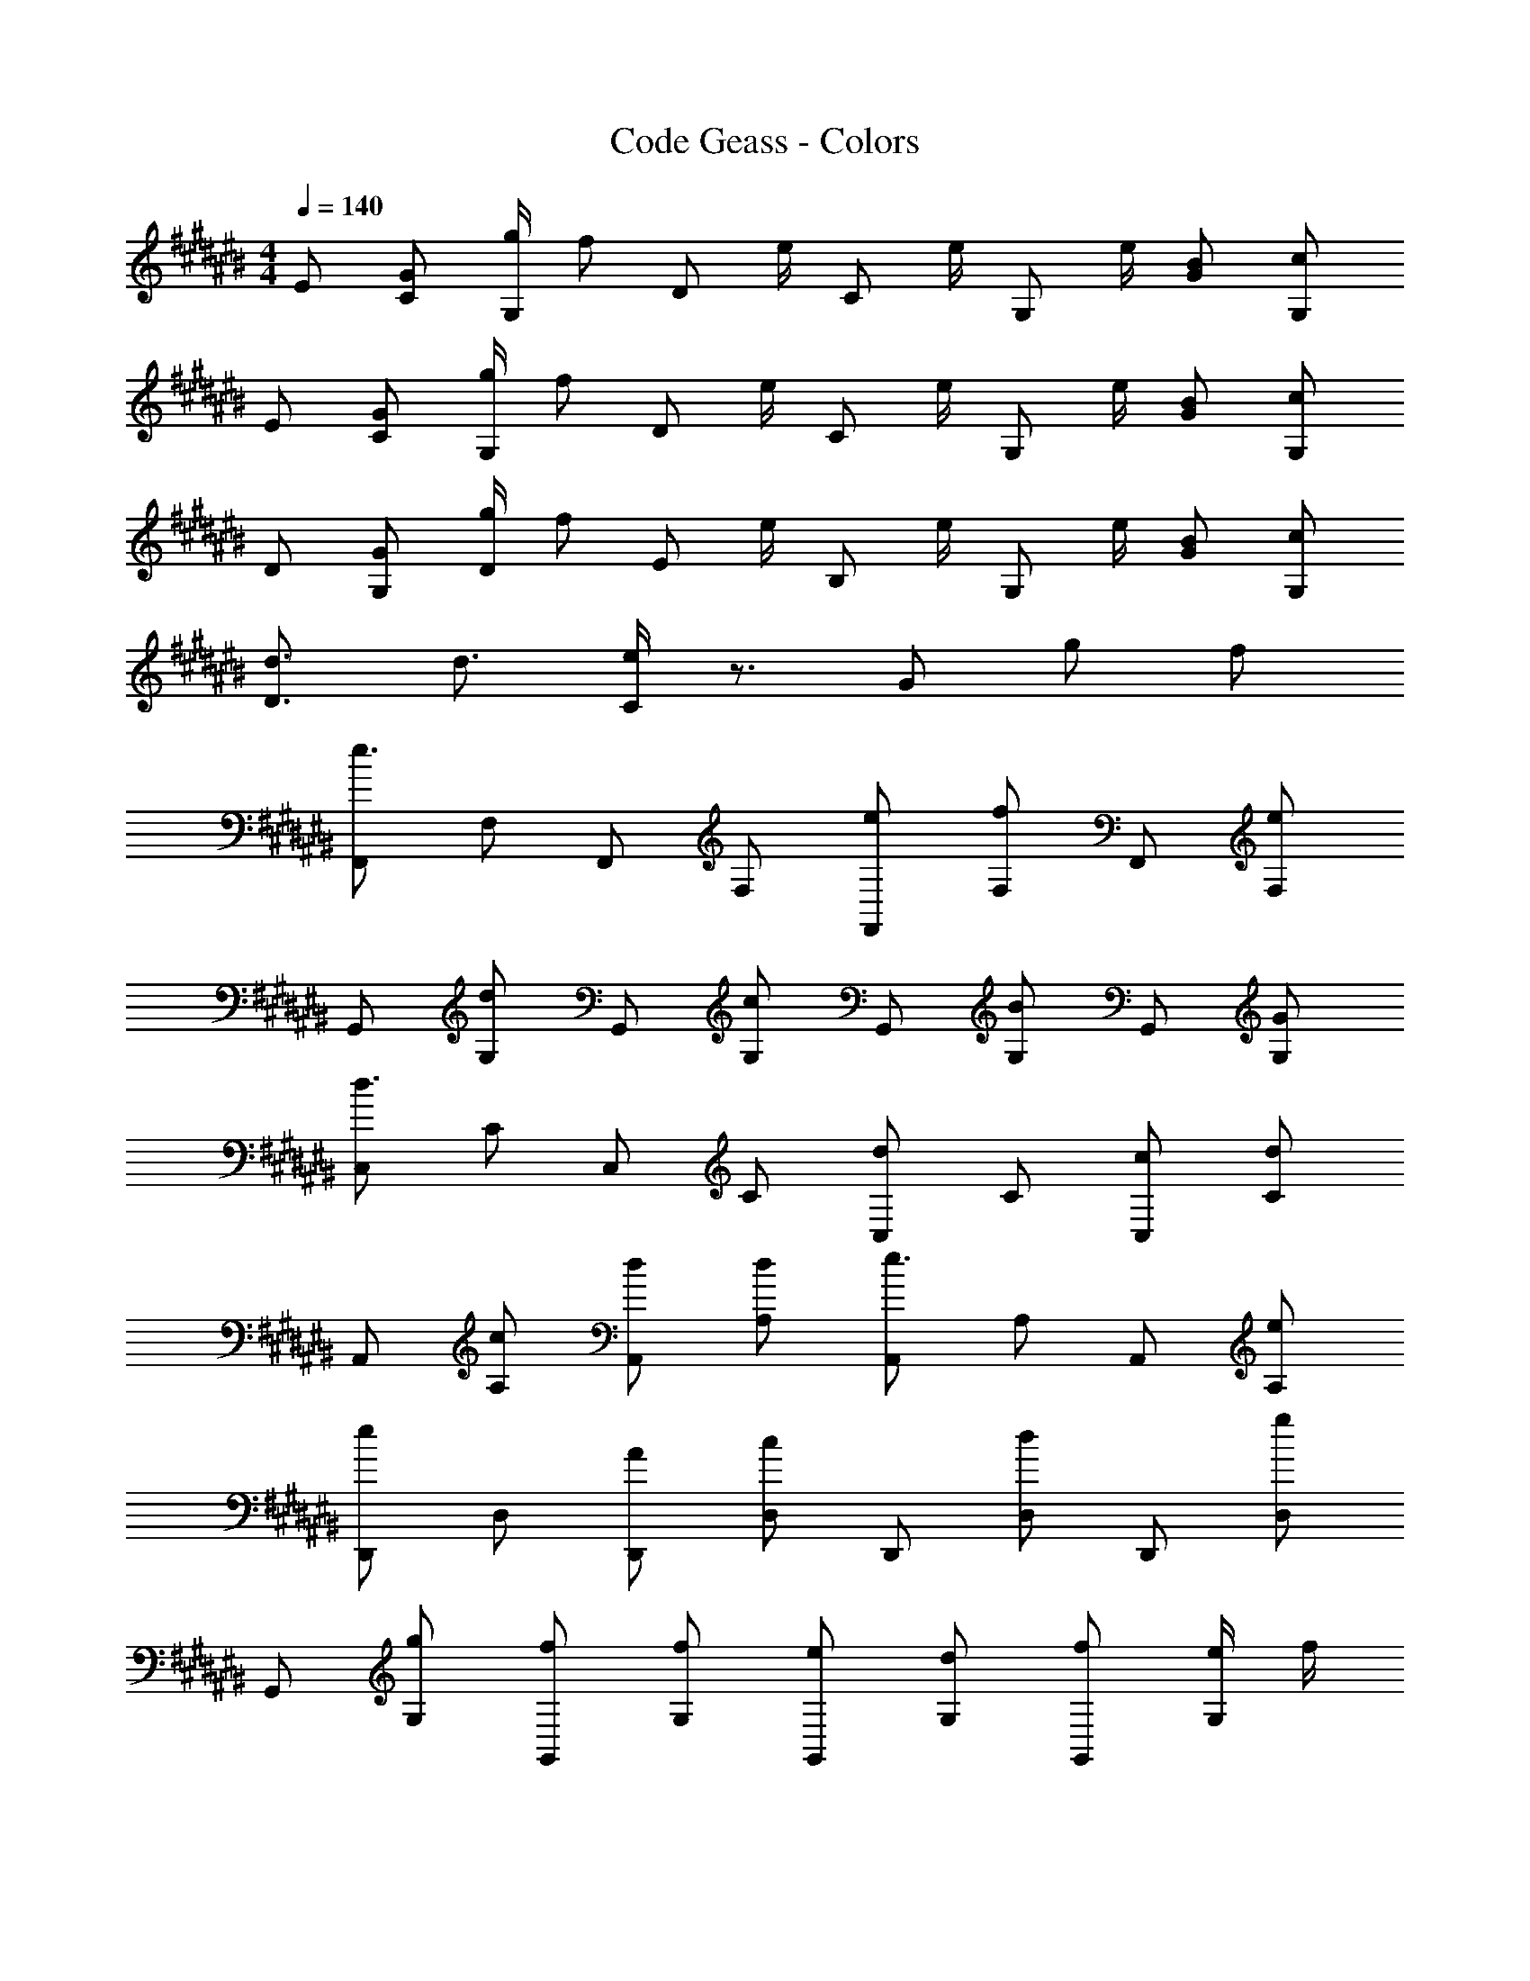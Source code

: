 X: 1
T: Code Geass - Colors
Z: ABC Generated by Starbound Composer
L: 1/8
M: 4/4
Q: 1/4=140
K: C#
E [GC] [g/2G,] [fz/2] [Dz/2] e/2 [Cz/2] e/2 [G,z/2] e/2 [BG] [cG,] 
E [GC] [g/2G,] [fz/2] [Dz/2] e/2 [Cz/2] e/2 [G,z/2] e/2 [BG] [cG,] 
D [GG,] [g/2D] [fz/2] [Ez/2] e/2 [B,z/2] e/2 [G,z/2] e/2 [BG] [cG,] 
[d3/2D3] d3/2 [e/2C2] z3/2 G g f 
[F,,e3] F, F,, F, [eF,,] [F,f2] F,, [F,e2] 
G,, [G,d2] G,, [G,c2] G,, [G,B2] G,, [GG,] 
[C,d3] C C, C [C,d2] C [cC,] [Cd2] 
A,, [cA,] [dA,,] [dA,] [A,,e3] A, A,, [eA,] 
[D,,e2] D, [AD,,] [D,c2] D,, [D,d2] D,, [D,g2] 
G,, [gG,] [fG,,] [fG,] [eG,,] [dG,] [fG,,] [e/2G,] f/2 
F,, [GF,] [g/2F,,] [fz/2] [F,z/2] e/2 [F,,z/2] e/2 [F,z/2] e/2 [BF,,] [cF,] 
F,, [GF,] [g/2F,,] [fz/2] [F,z/2] e/2 [F,,z/2] e/2 [F,z/2] e/2 [BF,,] [cF,] 
F,,2 [e2F,,2] [e2F,,2] [dF,,2] c 
[d2G,,2] [e2G,,2] [dG,,2] c [c2G,,2] 
[A,,2c5] A,,2 [A,,2z] G [AA,,2] G/2 A/2 
[A,,2G8] E,,2 E,,2 G,,2 
F,,2 [e2F,,2] [e2F,,2] [dF,,2] c 
[d2G,,2] [e2G,,2] [dG,,2] c [c2G,,2] 
[C,2c8] C,2 C,2 C, A,,2 
A,, [A,,f2] [A,,2z] e2 d c [BF,,] 
[cF,] F,, [cF,] [BF,,] [cF,] F,, [cF,] [BG,,] 
[cG,] G,, [cG,] [BG,,] [cG,] G,, [cG,] [BA,,] 
[cA,] A,, [cA,] [BA,,] [cA,] A,, [cA,] [dC,,] 
[cC,] [dC,,] [dC,] [C,,e2] C, [dC,,] [cC,] [BF,,] 
[cF,] F,, [cF,] [BF,,] [cF,] F,, [cF,] [BG,,] 
[cG,] G,, [cG,] [BG,,] [cG,] G,, [cG,] [gA,,] 
[cA,] [cA,,] [A,c2] A,, [A,B2] A,, [A,c2] C,, 
[cC,] [dC,,] [dC,] [C,,e3] C, C,, C, [eA,] 
[cC] [eA,] [d2G,2] [cB,] [BG,] [c2F,2] 
[BA,] [AF,] [B2G,2] [AB,] [GD] [GD] [AF,] 
[GA,] [AF,] [B2G,2] [AG,] [BB,] [BB,] [A,3^^c4] z2 
G g f [F,,e3] F, F,, F, [eF,,] 
[F,f2] F,, [F,e2] G,, [G,d2] G,, [G,^c2] G,, 
[G,B2] G,, [GG,] [C,d3] C C, C [C,d2] 
C [cC,] [Cd2] A,, [cA,] [dA,,] [dA,] [A,,e3] 
A, A,, [eA,] [F,,e2] F, [fF,,] [F,A2] F,, 
[F,f2] F,, [fF,] [E,,g2] E, [BE,,] [E,B2] E,, 
[E,d2] E,, [dE,] [A,,d5] A, A,, A, B,, 
[cB,] [dB,,] [dB,] [C,e5] C C, C E, 
[GE] [gE,] [fE] [F,,e3] F, F,, F, [eF,,] 
[F,f2] F,, [F,e2] G,, [G,d2] G,, [G,c2] G,, 
[G,B2] G,, [GG,] [C,d3] C C, C [C,d2] 
C [cC,] [Cd2] A,, [gA,] [fA,,] [fA,] [A,,e3] 
A, A,, [eA,] [D,,e2] D, [AD,,] [D,c2] D,, 
[D,d2] D,, [D,g2] G,, [gG,] [fG,,] [fG,] [eG,,] 
[dG,] [fG,,] [fG,] F,, [GF,] [g/2F,,] [fz/2] [F,z/2] e/2 [F,,z/2] e/2 
[F,z/2] e/2 [BF,,] [cF,] F,, [GF,,] [g/2F,,] [fz/2] [F,,z/2] e/2 [F,,z/2] e/2 
[F,,z/2] e/2 [BF,,] [cF,,] 
